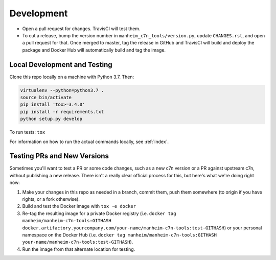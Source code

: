 .. _development:

===========
Development
===========

* Open a pull request for changes. TravisCI will test them.
* To cut a release, bump the version number in ``manheim_c7n_tools/version.py``, update ``CHANGES.rst``, and open a pull request for that. Once merged to master, tag the release in GitHub and TravisCI will build and deploy the package and Docker Hub will automatically build and tag the image.

.. _development.local:

Local Development and Testing
=============================

Clone this repo locally on a machine with Python 3.7. Then:

.. code-block:: shell

    virtualenv --python=python3.7 .
    source bin/activate
    pip install 'tox>=3.4.0'
    pip install -r requirements.txt
    python setup.py develop

To run tests: ``tox``

For information on how to run the actual commands locally, see :ref:`index`.

.. _development.testing_versions:

Testing PRs and New Versions
============================

Sometimes you'll want to test a PR or some code changes, such as a new c7n version or a PR against upstream c7n, without publishing a new release. There isn't a really clear official process for this, but here's what we're doing right now:

1. Make your changes in this repo as needed in a branch, commit them, push them somewhere (to origin if you have rights, or a fork otherwise).
2. Build and test the Docker image with ``tox -e docker``
3. Re-tag the resulting image for a private Docker registry (i.e. ``docker tag manheim/manheim-c7n-tools:GITHASH docker.artifactory.yourcompany.com/your-name/manheim-c7n-tools:test-GITHASH``) or your personal namespace on the Docker Hub (i.e. ``docker tag manheim/manheim-c7n-tools:GITHASH your-name/manheim-c7n-tools:test-GITHASH``).
4. Run the image from that alternate location for testing.
